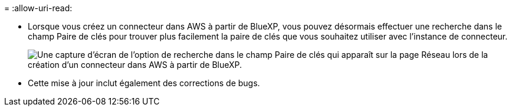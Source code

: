 = 
:allow-uri-read: 


* Lorsque vous créez un connecteur dans AWS à partir de BlueXP, vous pouvez désormais effectuer une recherche dans le champ Paire de clés pour trouver plus facilement la paire de clés que vous souhaitez utiliser avec l'instance de connecteur.
+
image:https://raw.githubusercontent.com/NetAppDocs/cloud-manager-setup-admin/main/media/screenshot-connector-aws-key-pair.png["Une capture d'écran de l'option de recherche dans le champ Paire de clés qui apparaît sur la page Réseau lors de la création d'un connecteur dans AWS à partir de BlueXP."]

* Cette mise à jour inclut également des corrections de bugs.

